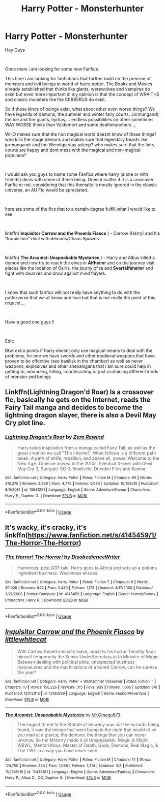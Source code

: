 #+TITLE: Harry Potter - Monsterhunter

* Harry Potter - Monsterhunter
:PROPERTIES:
:Author: fireinmyeier
:Score: 15
:DateUnix: 1597141044.0
:DateShort: 2020-Aug-11
:FlairText: Request
:END:
Hey Guys

​

Once more i am looking for some new Fanfics.

This time i am looking for fanfictions that further build on the premise of monsters and evil beings in world of harry potter. The Books and Movies already established that thinks like giants, werewolves and vampires do exist but even more important in my opinion is that the concept of WRAITHS and classic monsters like the CERBERUS do exist.

So if these kinds of beings exist, what about other even worse things? We have legends of demons, the summer and winter fairy courts, Jormungandr, the ice and fire giants, hydras,... endless possibilities on other sometimes WAY WORSE thinks than Voldemort and some deathmunchers....

WHO makes sure that the non magical world doesnt know of these things? who kills the rouge demons and makes sure that legendary beasts like jormungandr and the Wendigo stay asleep? who makes sure that the fairy courts are happy and dont mess with the magical and non-magical populace?

​

i would ask you guys to name some Fanfics where harry (alone or with friends) deals with some of these being. Doesnt matter if it is a crossover Fanfic or not. considering that this thematic is mostly ignored in the classic universe, an AU Fic would be apreciated.

​

here are some of the fics that to a certain degree fulfill what i would like to see

​

linkffn( *Inquisitor Carrow and the Phoenix Fiasco* ) - Carrow (Harry) and his "Inquisition" deal with demons/Chaos Spawns

​

linkffn( *The Arcanist: Unspeakable Mysteries* ) - Harry and Albus killed a demon and now try to reach the elves in *Álfheimr* and on the journey visit places like the location of Osiris, the journy of ra and *Svartálfaheimr* and fight with dwarves and drow against mind flayers.

​

I know that such fanfics will not really have anything to do with the potterverse that we all know and love but that is nor really the point of this request....

​

Have a good one guys !!

​

Edit:

Btw. extra points if harry doesnt only use magical means to deal with the problems, for one we have swords and other medieval weapons that have proven to be effective (see basilisk in the chamber) as well as never weapons, explosives and other shenanigans that i am sure could help in getting to, wounding, killing, counteracting or just containing different kinds of monster and beings


** Linkffn(Lightning Dragon'd Roar) Is a crossover fic, basically he gets on the Internet, reads the Fairy Tail manga and decides to become the lightning dragon slayer, there is also a Devil May Cry plot line.
:PROPERTIES:
:Author: 78aartho
:Score: 3
:DateUnix: 1597148590.0
:DateShort: 2020-Aug-11
:END:

*** [[https://www.fanfiction.net/s/10681251/1/][*/Lightning Dragon's Roar/*]] by [[https://www.fanfiction.net/u/896685/Zero-Rewind][/Zero Rewind/]]

#+begin_quote
  Harry takes inspiration from a manga called Fairy Tail, as well as the great creation we call "The Internet". What follows is a different path taken. A path of strife, rebellion, and above all, power. Welcome to the New Age. Timeline moved to the 2010s. Eventual X-over with Devil May Cry 3, Stargate: SG-1, Smallville, Dresden Files and Ranma.
#+end_quote

^{/Site/:} ^{fanfiction.net} ^{*|*} ^{/Category/:} ^{Harry} ^{Potter} ^{*|*} ^{/Rated/:} ^{Fiction} ^{M} ^{*|*} ^{/Chapters/:} ^{69} ^{*|*} ^{/Words/:} ^{316,378} ^{*|*} ^{/Reviews/:} ^{2,860} ^{*|*} ^{/Favs/:} ^{4,779} ^{*|*} ^{/Follows/:} ^{5,084} ^{*|*} ^{/Updated/:} ^{10/6/2019} ^{*|*} ^{/Published/:} ^{9/9/2014} ^{*|*} ^{/id/:} ^{10681251} ^{*|*} ^{/Language/:} ^{English} ^{*|*} ^{/Genre/:} ^{Adventure/Humor} ^{*|*} ^{/Characters/:} ^{Harry} ^{P.,} ^{Daphne} ^{G.} ^{*|*} ^{/Download/:} ^{[[http://www.ff2ebook.com/old/ffn-bot/index.php?id=10681251&source=ff&filetype=epub][EPUB]]} ^{or} ^{[[http://www.ff2ebook.com/old/ffn-bot/index.php?id=10681251&source=ff&filetype=mobi][MOBI]]}

--------------

*FanfictionBot*^{2.0.0-beta} | [[https://github.com/tusing/reddit-ffn-bot/wiki/Usage][Usage]]
:PROPERTIES:
:Author: FanfictionBot
:Score: 1
:DateUnix: 1597148613.0
:DateShort: 2020-Aug-11
:END:


** It's wacky, it's cracky, it's linkffn([[https://www.fanfiction.net/s/4145459/1/The-Horror-The-Horror]])
:PROPERTIES:
:Author: Astramancer_
:Score: 2
:DateUnix: 1597149498.0
:DateShort: 2020-Aug-11
:END:

*** [[https://www.fanfiction.net/s/4145459/1/][*/The Horror! The Horror!/*]] by [[https://www.fanfiction.net/u/1228238/DisobedienceWriter][/DisobedienceWriter/]]

#+begin_quote
  Humorous, post GOF tale. Harry goes to Africa and sets up a potions ingredient business. Wackiness ensues.
#+end_quote

^{/Site/:} ^{fanfiction.net} ^{*|*} ^{/Category/:} ^{Harry} ^{Potter} ^{*|*} ^{/Rated/:} ^{Fiction} ^{T} ^{*|*} ^{/Chapters/:} ^{6} ^{*|*} ^{/Words/:} ^{39,926} ^{*|*} ^{/Reviews/:} ^{642} ^{*|*} ^{/Favs/:} ^{3,449} ^{*|*} ^{/Follows/:} ^{1,173} ^{*|*} ^{/Updated/:} ^{4/17/2008} ^{*|*} ^{/Published/:} ^{3/21/2008} ^{*|*} ^{/Status/:} ^{Complete} ^{*|*} ^{/id/:} ^{4145459} ^{*|*} ^{/Language/:} ^{English} ^{*|*} ^{/Genre/:} ^{Humor/Parody} ^{*|*} ^{/Characters/:} ^{Harry} ^{P.} ^{*|*} ^{/Download/:} ^{[[http://www.ff2ebook.com/old/ffn-bot/index.php?id=4145459&source=ff&filetype=epub][EPUB]]} ^{or} ^{[[http://www.ff2ebook.com/old/ffn-bot/index.php?id=4145459&source=ff&filetype=mobi][MOBI]]}

--------------

*FanfictionBot*^{2.0.0-beta} | [[https://github.com/tusing/reddit-ffn-bot/wiki/Usage][Usage]]
:PROPERTIES:
:Author: FanfictionBot
:Score: 1
:DateUnix: 1597149518.0
:DateShort: 2020-Aug-11
:END:


** [[https://www.fanfiction.net/s/13135599/1/][*/Inquisitor Carrow and the Phoenix Fiasco/*]] by [[https://www.fanfiction.net/u/2085009/littlewhitecat][/littlewhitecat/]]

#+begin_quote
  With Carrow forced into sick leave, much to his horror Timothy finds himself temporarily the Senior UnderSecretary to th Minister of Magic. Between dealing with political plots, unexpected business manoeuvres and the machinations of a bored Carrow, can he survive the year?
#+end_quote

^{/Site/:} ^{fanfiction.net} ^{*|*} ^{/Category/:} ^{Harry} ^{Potter} ^{+} ^{Warhammer} ^{Crossover} ^{*|*} ^{/Rated/:} ^{Fiction} ^{T} ^{*|*} ^{/Chapters/:} ^{10} ^{*|*} ^{/Words/:} ^{150,226} ^{*|*} ^{/Reviews/:} ^{315} ^{*|*} ^{/Favs/:} ^{939} ^{*|*} ^{/Follows/:} ^{1,065} ^{*|*} ^{/Updated/:} ^{5/8} ^{*|*} ^{/Published/:} ^{12/1/2018} ^{*|*} ^{/id/:} ^{13135599} ^{*|*} ^{/Language/:} ^{English} ^{*|*} ^{/Genre/:} ^{Humor/Adventure} ^{*|*} ^{/Download/:} ^{[[http://www.ff2ebook.com/old/ffn-bot/index.php?id=13135599&source=ff&filetype=epub][EPUB]]} ^{or} ^{[[http://www.ff2ebook.com/old/ffn-bot/index.php?id=13135599&source=ff&filetype=mobi][MOBI]]}

--------------

[[https://www.fanfiction.net/s/13438181/1/][*/The Arcanist: Unspeakable Mysteries/*]] by [[https://www.fanfiction.net/u/1935467/Mr-Omega573][/Mr.Omega573/]]

#+begin_quote
  The largest threat to the Statute of Secrecy was not the wizards being found, it was the beings that went bump in the night that would drive you mad at a glance, the demons, the things that you can never unknow. So the Ministry made it all Unspeakable. Magic is Might. WBWL, Mentor!Albus, Master of Death, Gods, Demons, Real Magic, & The TWT in a way you have never seen.
#+end_quote

^{/Site/:} ^{fanfiction.net} ^{*|*} ^{/Category/:} ^{Harry} ^{Potter} ^{*|*} ^{/Rated/:} ^{Fiction} ^{M} ^{*|*} ^{/Chapters/:} ^{14} ^{*|*} ^{/Words/:} ^{129,750} ^{*|*} ^{/Reviews/:} ^{334} ^{*|*} ^{/Favs/:} ^{1,088} ^{*|*} ^{/Follows/:} ^{1,314} ^{*|*} ^{/Updated/:} ^{6/3} ^{*|*} ^{/Published/:} ^{11/23/2019} ^{*|*} ^{/id/:} ^{13438181} ^{*|*} ^{/Language/:} ^{English} ^{*|*} ^{/Genre/:} ^{Adventure/Fantasy} ^{*|*} ^{/Characters/:} ^{Harry} ^{P.,} ^{Albus} ^{D.,} ^{OC,} ^{Daphne} ^{G.} ^{*|*} ^{/Download/:} ^{[[http://www.ff2ebook.com/old/ffn-bot/index.php?id=13438181&source=ff&filetype=epub][EPUB]]} ^{or} ^{[[http://www.ff2ebook.com/old/ffn-bot/index.php?id=13438181&source=ff&filetype=mobi][MOBI]]}

--------------

*FanfictionBot*^{2.0.0-beta} | [[https://github.com/tusing/reddit-ffn-bot/wiki/Usage][Usage]]
:PROPERTIES:
:Author: FanfictionBot
:Score: 1
:DateUnix: 1597141078.0
:DateShort: 2020-Aug-11
:END:
